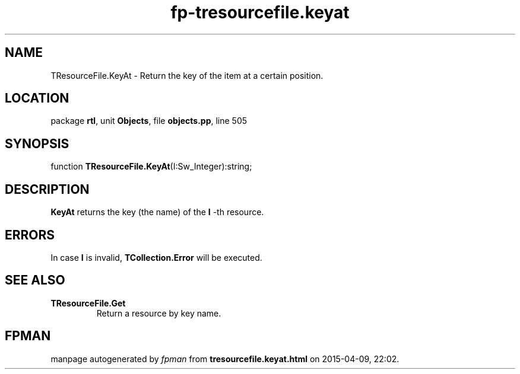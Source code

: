 .\" file autogenerated by fpman
.TH "fp-tresourcefile.keyat" 3 "2014-03-14" "fpman" "Free Pascal Programmer's Manual"
.SH NAME
TResourceFile.KeyAt - Return the key of the item at a certain position.
.SH LOCATION
package \fBrtl\fR, unit \fBObjects\fR, file \fBobjects.pp\fR, line 505
.SH SYNOPSIS
function \fBTResourceFile.KeyAt\fR(I:Sw_Integer):string;
.SH DESCRIPTION
\fBKeyAt\fR returns the key (the name) of the \fBI\fR -th resource.


.SH ERRORS
In case \fBI\fR is invalid, \fBTCollection.Error\fR will be executed.


.SH SEE ALSO
.TP
.B TResourceFile.Get
Return a resource by key name.

.SH FPMAN
manpage autogenerated by \fIfpman\fR from \fBtresourcefile.keyat.html\fR on 2015-04-09, 22:02.

